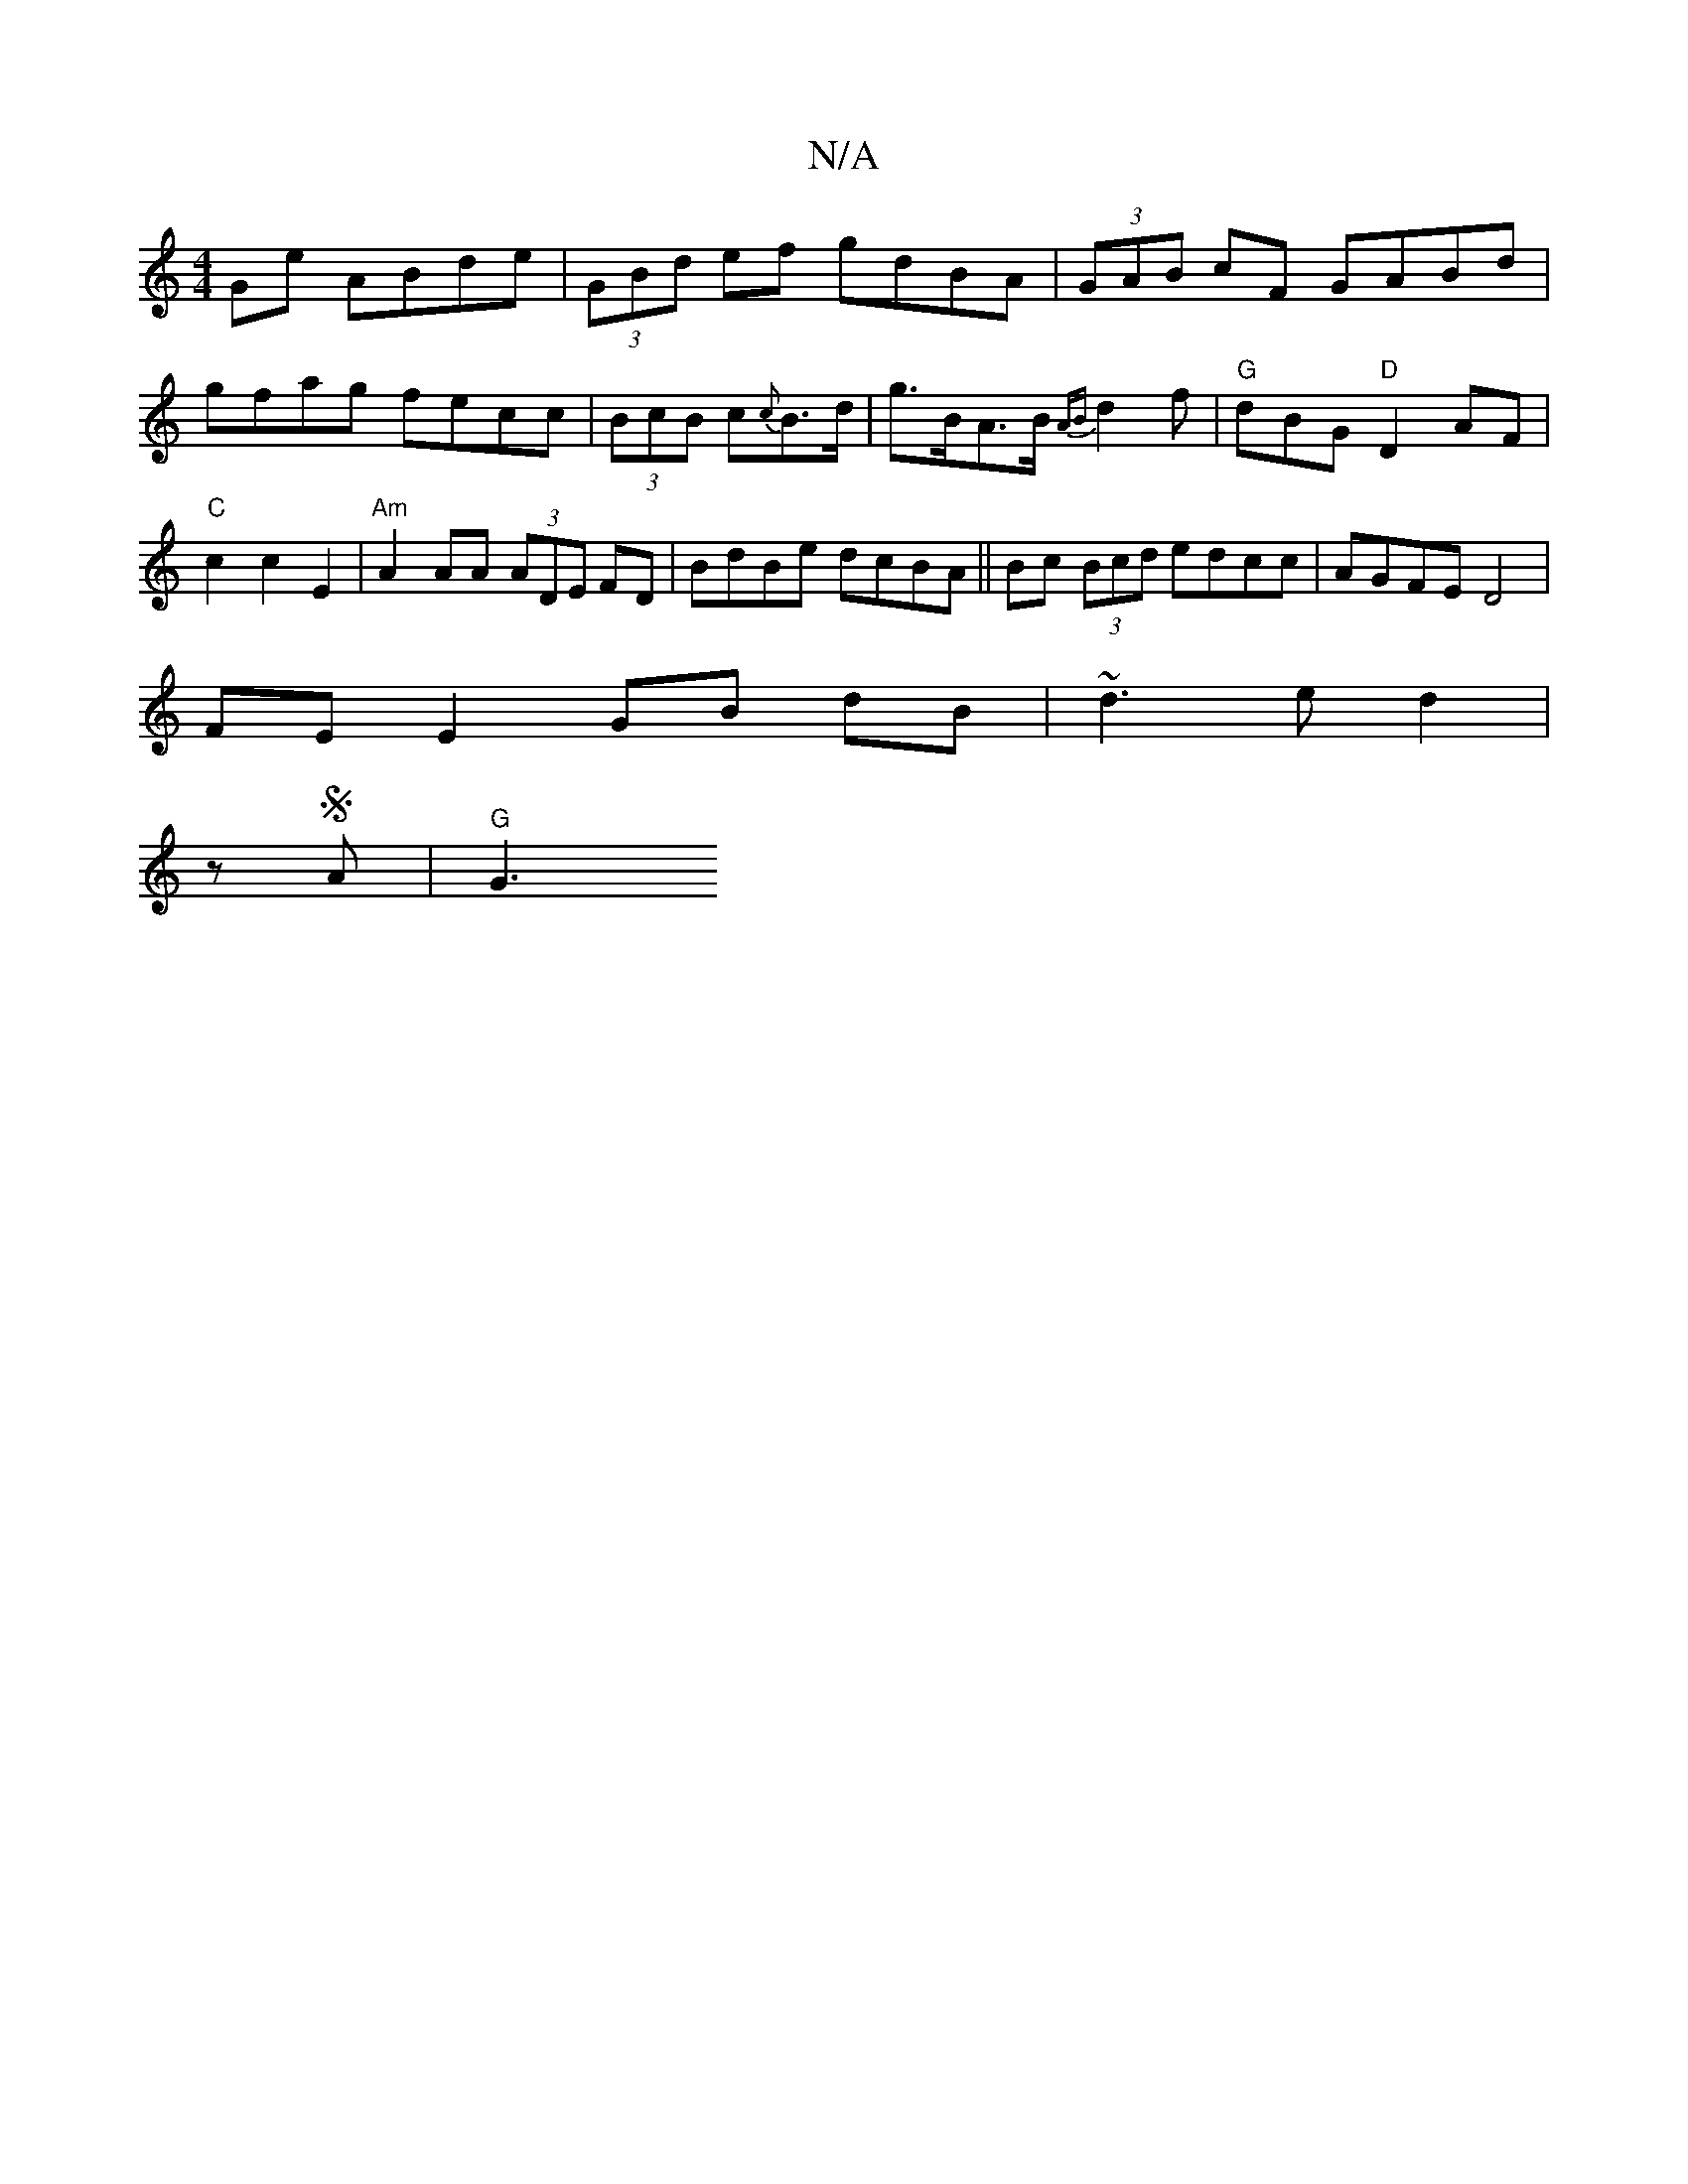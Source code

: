 X:1
T:N/A
M:4/4
R:N/A
K:Cmajor
Ge ABde | (3GBd ef gdBA|(3GAB cF GABd|gfag fecc| (3BcB c{c}B>d | g>BA>B {AB}d2f |"G"dBG"D"D2AF|"C"c2 c2 E2 | "Am" A2 AA (3ADE FD|BdBe dcBA ||Bc (3Bcd edcc | AGFE D4 |
FE E2 GB dB|~d3ed2|
z S A | "G"G3